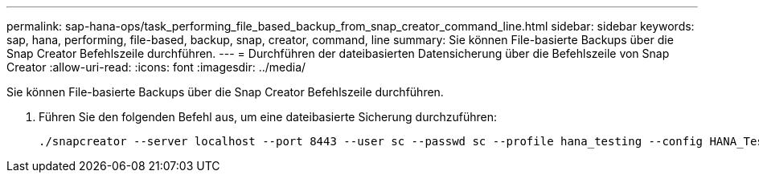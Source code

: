 ---
permalink: sap-hana-ops/task_performing_file_based_backup_from_snap_creator_command_line.html 
sidebar: sidebar 
keywords: sap, hana, performing, file-based, backup, snap, creator, command, line 
summary: Sie können File-basierte Backups über die Snap Creator Befehlszeile durchführen. 
---
= Durchführen der dateibasierten Datensicherung über die Befehlszeile von Snap Creator
:allow-uri-read: 
:icons: font
:imagesdir: ../media/


[role="lead"]
Sie können File-basierte Backups über die Snap Creator Befehlszeile durchführen.

. Führen Sie den folgenden Befehl aus, um eine dateibasierte Sicherung durchzuführen:
+
[listing]
----
./snapcreator --server localhost --port 8443 --user sc --passwd sc --profile hana_testing --config HANA_Test --action fileBasedBackup --policy none --verbose
----

